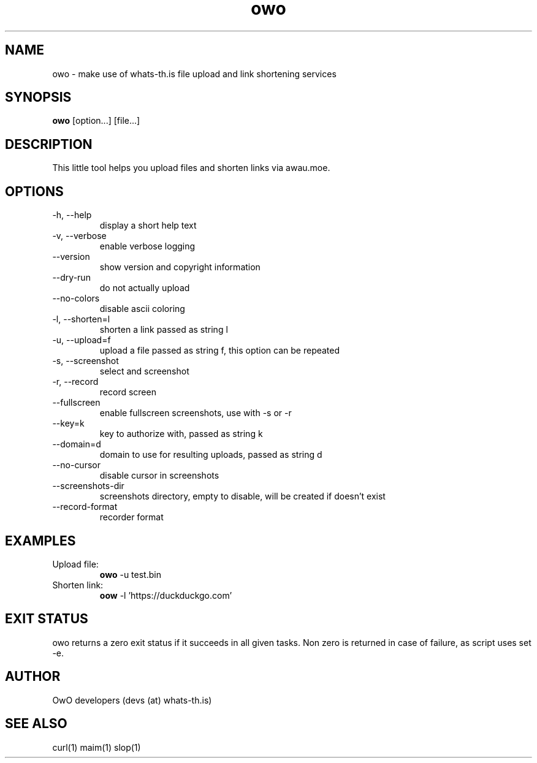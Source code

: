 .TH owo 1  "June 26, 2018" "version 1.0.0" "USER COMMANDS"
.SH NAME
owo \- make use of whats-th.is file upload and link shortening services
.SH SYNOPSIS
.B owo
[option...] [file...]
.SH DESCRIPTION
This little tool helps you upload files and shorten links via awau.moe.
.SH OPTIONS
.TP
\-h, \-\-help
display a short help text
.TP
\-v, \-\-verbose
enable verbose logging
.TP
\-\-version
show version and copyright information
.TP
\-\-dry-run
do not actually upload
.TP
\-\-no\-colors
disable ascii coloring
.TP
\-l, \-\-shorten=l
shorten a link passed as string l
.TP
\-u, \-\-upload=f
upload a file passed as string f, this option can be repeated
.TP
\-s, \-\-screenshot
select and screenshot
.TP
\-r, \-\-record
record screen
.TP
\-\-fullscreen
enable fullscreen screenshots, use with -s or -r
.TP
\-\-key=k
key to authorize with, passed as string k
.TP
\-\-domain=d
domain to use for resulting uploads, passed as string d
.TP
\-\-no\-cursor
disable cursor in screenshots
.TP
\-\-screenshots\-dir
screenshots directory, empty to disable, will be created if doesn't exist
.TP
\-\-record\-format
recorder format

.SH EXAMPLES
.TP
Upload file:
.B owo
\-u test.bin
.PP
.TP
Shorten link:
.B oow
\-l 'https://duckduckgo.com'
.PP
.SH EXIT STATUS
owo returns a zero exit status if it succeeds in all given tasks.
Non zero is returned in case of failure, as script uses set -e.
.SH AUTHOR
OwO developers (devs (at) whats-th.is)
.SH SEE ALSO
curl(1)
maim(1)
slop(1)
